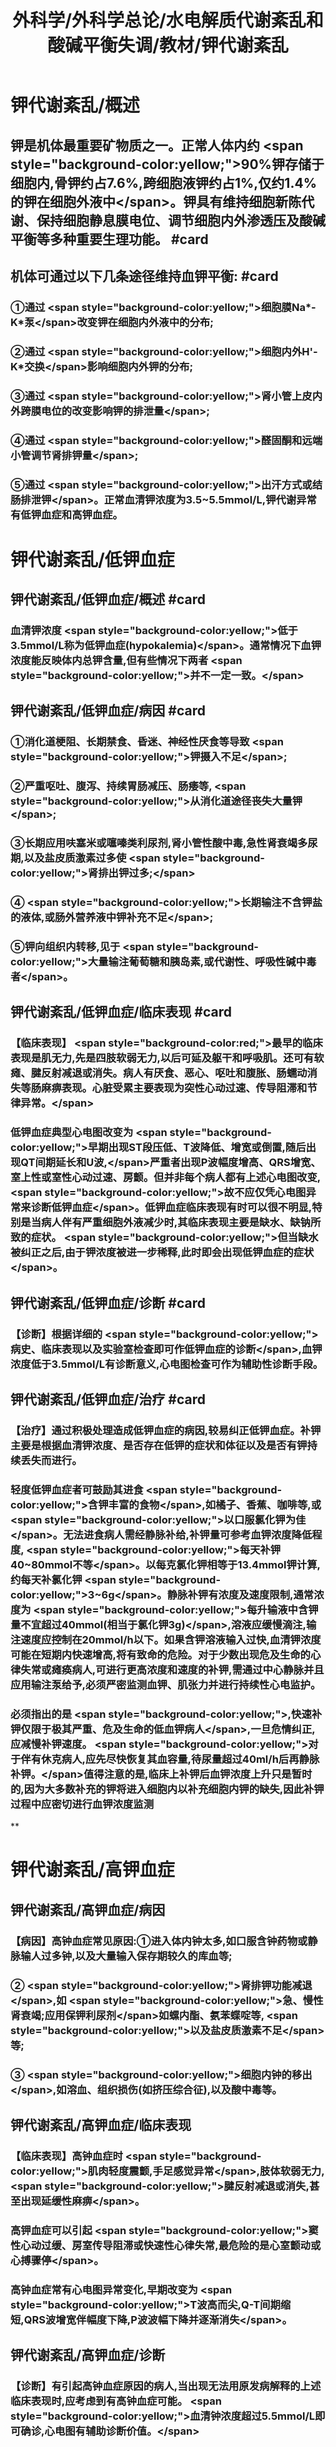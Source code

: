 #+title: 外科学/外科学总论/水电解质代谢紊乱和酸碱平衡失调/教材/钾代谢紊乱
#+deck:外科学::外科学总论::水电解质代谢紊乱和酸碱平衡失调::教材::钾代谢紊乱

* 钾代谢紊乱/概述
:PROPERTIES:
:collapsed: true
:END:
** 钾是机体最重要矿物质之一。正常人体内约 <span style="background-color:yellow;">90%钾存储于细胞内,骨钾约占7.6%,跨细胞液钾约占1%,仅约1.4%的钾在细胞外液中</span>。钾具有维持细胞新陈代谢、保持细胞静息膜电位、调节细胞内外渗透压及酸碱平衡等多种重要生理功能。 #card
** 机体可通过以下几条途径维持血钾平衡: #card
*** ①通过 <span style="background-color:yellow;">细胞膜Na*-K*泵</span>改变钾在细胞内外液中的分布;
*** ②通过 <span style="background-color:yellow;">细胞内外H'-K*交换</span>影响细胞内外钾的分布;
*** ③通过 <span style="background-color:yellow;">肾小管上皮内外跨膜电位的改变影响钾的排泄量</span>;
*** ④通过 <span style="background-color:yellow;">醛固酮和远端小管调节肾排钾量</span>;
*** ⑤通过 <span style="background-color:yellow;">出汗方式或结肠排泄钾</span>。正常血清钾浓度为3.5~5.5mmol/L,钾代谢异常有低钾血症和高钾血症。
* 钾代谢紊乱/低钾血症
** 钾代谢紊乱/低钾血症/概述 #card
:PROPERTIES:
:collapsed: true
:END:
*** 血清钾浓度 <span style="background-color:yellow;">低于3.5mmol/L称为低钾血症(hypokalemia)</span>。通常情况下血钾浓度能反映体内总钾含量,但有些情况下两者 <span style="background-color:yellow;">并不一定一致。</span>
** 钾代谢紊乱/低钾血症/病因 #card
:PROPERTIES:
:collapsed: true
:END:
*** ①消化道梗阻、长期禁食、昏迷、神经性厌食等导致 <span style="background-color:yellow;">钾摄入不足</span>;
*** ②严重呕吐、腹泻、持续胃肠减压、肠痿等, <span style="background-color:yellow;">从消化道途径丧失大量钾</span>;
*** ③长期应用呋塞米或噻嗪类利尿剂,肾小管性酸中毒,急性肾衰竭多尿期,以及盐皮质激素过多使 <span style="background-color:yellow;">肾排出钾过多;</span>
*** ④ <span style="background-color:yellow;">长期输注不含钾盐的液体,或肠外营养液中钾补充不足</span>;
*** ⑤钾向组织内转移,见于 <span style="background-color:yellow;">大量输注葡萄糖和胰岛素,或代谢性、呼吸性碱中毒者</span>。
** 钾代谢紊乱/低钾血症/临床表现 #card
:PROPERTIES:
:collapsed: true
:END:
*** 【临床表现】 <span style="background-color:red;">最早的临床表现是肌无力,先是四肢软弱无力,以后可延及躯干和呼吸肌。还可有软瘫、腱反射减退或消失。病人有厌食、恶心、呕吐和腹胀、肠蠕动消失等肠麻痹表现。心脏受累主要表现为突性心动过速、传导阻滞和节律异常。</span>
*** 低钾血症典型心电图改变为 <span style="background-color:yellow;">早期出现ST段压低、T波降低、增宽或倒置,随后出现QT间期延长和U波,</span>严重者出现P波幅度增高、QRS增宽、室上性或室性心动过速、房颤。但并非每个病人都有上述心电图改变, <span style="background-color:yellow;">故不应仅凭心电图异常来诊断低钾血症</span>。低钾血症临床表现有时可以很不明显,特别是当病人伴有严重细胞外液减少时,其临床表现主要是缺水、缺钠所致的症状。 <span style="background-color:yellow;">但当缺水被纠正之后,由于钾浓度被进一步稀释,此时即会出现低钾血症的症状</span>。
** 钾代谢紊乱/低钾血症/诊断 #card
:PROPERTIES:
:collapsed: true
:END:
*** 【诊断】根据详细的 <span style="background-color:yellow;">病史、临床表现以及实验室检查即可作低钾血症的诊断</span>,血钾浓度低于3.5mmol/L有诊断意义,心电图检查可作为辅助性诊断手段。
** 钾代谢紊乱/低钾血症/治疗 #card
:PROPERTIES:
:collapsed: true
:END:
*** 【治疗】通过积极处理造成低钾血症的病因,较易纠正低钾血症。补钾主要是根据血清钾浓度、是否存在低钾的症状和体征以及是否有钾持续丢失而进行。
*** 轻度低钾血症者可鼓励其进食 <span style="background-color:yellow;">含钾丰富的食物</span>,如橘子、香蕉、咖啡等,或 <span style="background-color:yellow;">以口服氯化钾为佳</span>。无法进食病人需经静脉补给,补钾量可参考血钾浓度降低程度, <span style="background-color:yellow;">每天补钾40~80mmol不等</span>。以每克氯化钾相等于13.4mmol钾计算,约每天补氯化钾 <span style="background-color:yellow;">3~6g</span>。静脉补钾有浓度及速度限制,通常浓度为 <span style="background-color:yellow;">每升输液中含钾量不宜超过40mmol(相当于氯化钾3g)</span>,溶液应缓慢滴注,输注速度应控制在20mmol/h以下。如果含钾溶液输入过快,血清钾浓度可能在短期内快速增高,将有致命的危险。对于少数出现危及生命的心律失常或瘫痪病人,可进行更高浓度和速度的补钾,需通过中心静脉并且应用输注泵给予,必须严密监测血钾、肌张力并进行持续性心电监护。
*** 必须指出的是 <span style="background-color:yellow;">,快速补钾仅限于极其严重、危及生命的低血钾病人</span>,一旦危情纠正,应减慢补钾速度。 <span style="background-color:yellow;">对于伴有休克病人,应先尽快恢复其血容量,待尿量超过40ml/h后再静脉补钾。</span>值得注意的是,临床上补钾后血钾浓度上升只是暂时的,因为大多数补充的钾将进入细胞内以补充细胞内钾的缺失,因此补钾过程中应密切进行血钾浓度监测
**
* 钾代谢紊乱/高钾血症
** 钾代谢紊乱/高钾血症/病因
*** 【病因】高钟血症常见原因:①进入体内钟太多,如口服含钟药物或静脉输人过多钟,以及大量输入保存期较久的库血等;
*** ② <span style="background-color:yellow;">肾排钾功能减退</span>,如 <span style="background-color:yellow;">急、慢性肾衰竭;应用保钾利尿剂</span>如螺内酯、氨苯蝶啶等, <span style="background-color:yellow;">以及盐皮质激素不足</span>等;
*** ③ <span style="background-color:yellow;">细胞内钟的移出</span>,如溶血、组织损伤(如挤压综合征),以及酸中毒等。
** 钾代谢紊乱/高钾血症/临床表现
*** 【临床表现】高钟血症时 <span style="background-color:yellow;">肌肉轻度震颤,手足感觉异常</span>,肢体软弱无力, <span style="background-color:yellow;">腱反射减退或消失,甚至出现延缓性麻痹</span>。
*** 高钾血症可以引起 <span style="background-color:yellow;">窦性心动过缓、房室传导阻滞或快速性心律失常,最危险的是心室颤动或心搏骤停</span>。
*** 高钟血症常有心电图异常变化,早期改变为 <span style="background-color:yellow;">T波高而尖,Q-T间期缩短,QRS波增宽伴幅度下降,P波波幅下降并逐渐消失</span>。
** 钾代谢紊乱/高钾血症/诊断
*** 【诊断】有引起高钟血症原因的病人,当出现无法用原发病解释的上述临床表现时,应考虑到有高钟血症可能。 <span style="background-color:yellow;">血清钟浓度超过5.5mmol/L即可确诊,心电图有辅助诊断价值。</span>
** 钾代谢紊乱/高钾血症/治疗
*** <span style="background-color:red;">【治疗】高钟血症有导致病人心搏骤停的危险,因此一经诊断,应予积极治疗,首先应立即停用一切含钾药物或溶液。为降低血钟浓度,可采取下列几项措施:
</span>
*** 高钟血症可能。血清钟浓度超过5.5mmolL即可确诊,心电图有辅助诊断价值。
1.促使K*转入细胞内
**** <span style="background-color:red;">①10%葡萄糖酸钙溶液10~20ml稀释后缓慢静脉注射,该方法起效快但持续时间短;</span>
**** <span style="background-color:red;">5% NaHCO,溶液250ml静脉滴注,既可增加血容量而稀释血清K*,又能促使K*移人细胞内或由尿排出,同时还有助于酸中毒的治疗;</span>
**** <span style="background-color:red;">③10U正规胰岛素加人10%葡萄糖溶液300~500ml中静脉滴注,持续1h通常可以降低血钾0.5~1.2mmol/L</span>
*** <span style="background-color:red;">2.利尿剂常用祥利尿剂如味塞米40~100mg或嘘秦类利尿剂,可促使钟从肾排出,但对肾功能障碍者较差。</span>
*** <span style="background-color:red;">3.阳离子交换树脂 可用降钟树脂15g口服,每日2~3次,无法口服病人可灌肠,可从消化道排出钟离子。</span>
*** <span style="background-color:red;">4.透析疗法 最快速有效的降低血钟方法,有血液透析和腹膜透析两种,前者对钟的清除速度明显快于后者,可用于上述治疗仍无法降低血钟浓度或者严重高钟血症病人。</span>